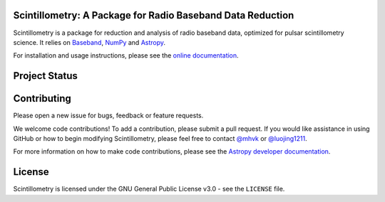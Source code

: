 Scintillometry: A Package for Radio Baseband Data Reduction
-----------------------------------------------------------

.. image:: http://img.shields.io/badge/powered%20by-AstroPy-orange.svg?style=flat
    :target: http://www.astropy.org
    :alt: Powered by Astropy Badge

Scintillometry is a package for reduction and analysis of radio baseband data,
optimized for pulsar scintillometry science.  It relies on `Baseband
<https://pypi.org/project/baseband/>`_, `NumPy <http://www.numpy.org/>`_ and
`Astropy <http://www.astropy.org/>`_.

For installation and usage instructions, please see the `online documentation
<https://scintillometry.readthedocs.io/>`_.

Project Status
--------------

.. image:: https://img.shields.io/badge/powered%20by-AstroPy-orange.svg?style=flat
    :target: https://www.astropy.org/
    :alt: Powered by Astropy Badge

.. image:: https://travis-ci.org/mhvk/scintillometry.svg?branch=master
   :target: https://travis-ci.org/mhvk/scintillometry
   :alt: Test Status

.. image:: https://codecov.io/gh/mhvk/scintillometry/branch/master/graph/badge.svg
   :target: https://codecov.io/gh/mhvk/scintillometry
   :alt: Coverage Level

.. image:: https://readthedocs.org/projects/scintillometry/badge/?version=latest
   :target: https://scintillometry.readthedocs.io/en/latest/?badge=latest
   :alt: Documentation Status

Contributing
------------

Please open a new issue for bugs, feedback or feature requests.

We welcome code contributions!  To add a contribution, please submit a pull
request.  If you would like assistance in using GitHub or how to begin
modifying Scintillometry, please feel free to contact `@mhvk`_ or
`@luojing1211`_.

For more information on how to make code contributions, please see the `Astropy
developer documentation <http://docs.astropy.org/en/stable/index.html#developer-documentation)>`_.

License
-------

Scintillometry is licensed under the GNU General Public License v3.0 - see the
``LICENSE`` file.

.. _@mhvk: https://github.com/mhvk
.. _@luojing1211: https://github.com/luojing1211
